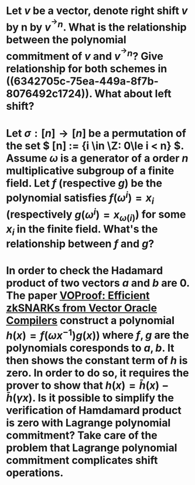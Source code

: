 * Let \( v \) be a vector, denote right shift \( v \) by n by \( v^{^\rightarrow  n} \). What is the relationship between the polynomial commitment of \( v \) and \( v^{^\rightarrow  n} \)? Give relationship for both schemes in ((6342705c-75ea-449a-8f7b-8076492c1724)). What about left shift?
* Let \( \sigma: [n] \to [n] \) be a permutation of the set \( [n] := {i \in \Z: 0\le i < n} \). Assume \( \omega \) is a generator of a order \(n\) multiplicative subgroup of a finite field. Let \(f\) (respective \(g\)) be the polynomial satisfies \( f(\omega^i) = x_i \) (respectively \( g(\omega^i) = x_{\omega(i)} \)) for some \( x_i \) in the finite field. What's the relationship between \(f\) and \(g\)?
* In order to check the Hadamard product of two vectors \(a\) and \(b\) are 0. The paper [[https://eprint.iacr.org/2021/710][VOProof: Efficient zkSNARKs from Vector Oracle Compilers]] construct a polynomial \( h(x) = f(\omega x^{-1}) g(x)) \) where \(f, g\) are the polynomials coresponds to \(a, b\). It then shows the constant term of \(h\) is zero. In order to do so, it requires the prover to show that \( h(x) = \bar{h}(x) - \bar{h}(\gamma x) \). Is it possible to simplify the verification of Hamdamard product is zero with Lagrange polynomial commitment? Take care of the problem that Lagrange polynomial commitment complicates shift operations.